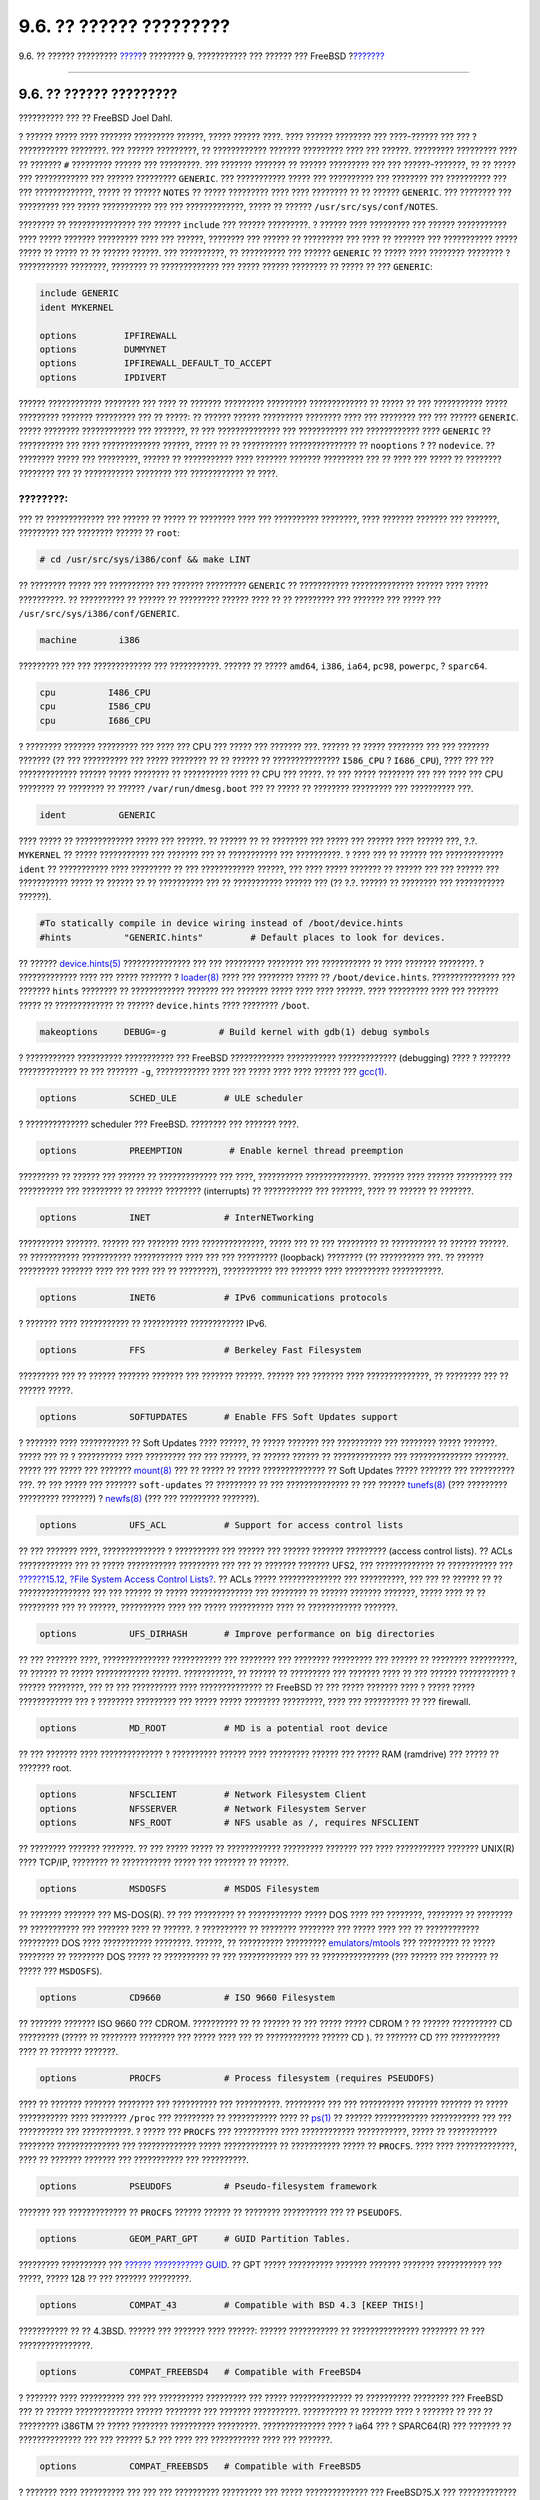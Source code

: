 ========================
9.6. ?? ?????? ?????????
========================

.. raw:: html

   <div class="navheader">

9.6. ?? ?????? ?????????
`????? <kernelconfig-building.html>`__?
???????? 9. ??????????? ??? ?????? ??? FreeBSD
?\ `??????? <kernelconfig-trouble.html>`__

--------------

.. raw:: html

   </div>

.. raw:: html

   <div class="sect1">

.. raw:: html

   <div class="titlepage" xmlns="">

.. raw:: html

   <div>

.. raw:: html

   <div>

9.6. ?? ?????? ?????????
------------------------

.. raw:: html

   </div>

.. raw:: html

   <div>

?????????? ??? ?? FreeBSD Joel Dahl.

.. raw:: html

   </div>

.. raw:: html

   </div>

.. raw:: html

   </div>

? ?????? ????? ???? ??????? ????????? ??????, ????? ?????? ????. ????
?????? ???????? ??? ????-?????? ??? ??? ? ??????????? ????????. ???
?????? ?????????, ?? ???????????? ??????? ????????? ???? ??? ??????.
????????? ????????? ???? ?? ??????? ``#`` ????????? ?????? ???
?????????. ??? ??????? ??????? ?? ?????? ????????? ??? ???
??????-???????, ?? ?? ????? ??? ???????????? ??? ?????? ?????????
``GENERIC``. ??? ??????????? ????? ??? ?????????? ??? ???????? ???
?????????? ??? ??? ?????????????, ????? ?? ?????? ``NOTES`` ?? ?????
????????? ???? ???? ???????? ?? ?? ?????? ``GENERIC``. ??? ???????? ???
????????? ??? ????? ??????????? ??? ??? ?????????????, ????? ?? ??????
``/usr/src/sys/conf/NOTES``.

???????? ?? ??????????????? ??? ?????? ``include`` ??? ?????? ?????????.
? ?????? ???? ????????? ??? ?????? ??????????? ???? ????? ???????
????????? ???? ??? ??????, ???????? ??? ?????? ?? ????????? ??? ???? ??
??????? ??? ??????????? ????? ????? ?? ????? ?? ?? ?????? ??????. ???
??????????, ?? ?????????? ??? ?????? ``GENERIC`` ?? ????? ???? ????????
???????? ? ??????????? ????????, ???????? ?? ????????????? ??? ?????
?????? ???????? ?? ????? ?? ??? ``GENERIC``:

.. code:: programlisting

    include GENERIC
    ident MYKERNEL

    options         IPFIREWALL
    options         DUMMYNET
    options         IPFIREWALL_DEFAULT_TO_ACCEPT
    options         IPDIVERT

?????? ???????????? ???????? ??? ???? ?? ??????? ????????? ?????????
????????????? ?? ????? ?? ??? ??????????? ????? ????????? ???????
????????? ??? ?? ?????: ?? ?????? ?????? ????????? ???????? ???? ???
???????? ??? ??? ?????? ``GENERIC``. ????? ???????? ???????????? ???
???????, ?? ??? ?????????????? ??? ??????????? ??? ???????????? ????
``GENERIC`` ?? ?????????? ??? ???? ????????????? ??????, ????? ?? ??
?????????? ??????????????? ?? ``nooptions`` ? ?? ``nodevice``. ??
???????? ????? ??? ?????????, ?????? ?? ??????????? ???? ??????? ???????
????????? ??? ?? ???? ??? ????? ?? ???????? ???????? ??? ?? ???????????
???????? ??? ???????????? ?? ????.

.. raw:: html

   <div class="note" xmlns="">

????????:
~~~~~~~~~

??? ?? ????????????? ??? ?????? ?? ????? ?? ???????? ???? ??? ??????????
????????, ???? ??????? ??????? ??? ???????, ????????? ??? ????????
?????? ?? ``root``:

.. code:: screen

    # cd /usr/src/sys/i386/conf && make LINT

.. raw:: html

   </div>

?? ???????? ????? ??? ?????????? ??? ??????? ????????? ``GENERIC`` ??
??????????? ?????????????? ?????? ???? ????? ??????????. ?? ??????????
?? ?????? ?? ????????? ?????? ???? ?? ?? ????????? ??? ??????? ??? ?????
??? ``/usr/src/sys/i386/conf/GENERIC``.

.. code:: programlisting

    machine        i386

????????? ??? ??? ????????????? ??? ???????????. ?????? ?? ?????
``amd64``, ``i386``, ``ia64``, ``pc98``, ``powerpc``, ? ``sparc64``.

.. code:: programlisting

    cpu          I486_CPU
    cpu          I586_CPU
    cpu          I686_CPU

? ???????? ??????? ????????? ??? ???? ??? CPU ??? ????? ??? ??????? ???.
?????? ?? ????? ???????? ??? ??? ??????? ??????? (?? ??? ?????????? ???
????? ???????? ?? ?? ?????? ?? ??????????????? ``I586_CPU`` ?
``I686_CPU``), ???? ??? ??? ????????????? ?????? ????? ???????? ??
?????????? ???? ?? CPU ??? ?????. ?? ??? ????? ???????? ??? ??? ???? ???
CPU ???????? ?? ???????? ?? ?????? ``/var/run/dmesg.boot`` ??? ?? ?????
?? ???????? ????????? ??? ?????????? ???.

.. code:: programlisting

    ident          GENERIC

???? ????? ?? ????????????? ????? ??? ??????. ?? ?????? ?? ?? ????????
??? ????? ??? ?????? ???? ?????? ???, ?.?. ``MYKERNEL`` ?? ?????
??????????? ??? ??????? ??? ?? ??????????? ??? ??????????. ? ???? ??? ??
?????? ??? ????????????? ``ident`` ?? ??????????? ???? ????????? ?? ???
???????????? ??????, ??? ???? ????? ??????? ?? ?????? ??? ??? ?????? ???
??????????? ????? ?? ?????? ?? ?? ?????????? ??? ?? ??????????? ??????
??? (?? ?.?. ?????? ?? ???????? ??? ??????????? ??????).

.. code:: programlisting

    #To statically compile in device wiring instead of /boot/device.hints
    #hints          "GENERIC.hints"         # Default places to look for devices.

?? ??????
`device.hints(5) <http://www.FreeBSD.org/cgi/man.cgi?query=device.hints&sektion=5>`__
??????????????? ??? ??? ????????? ???????? ??? ??????????? ?? ????
??????? ????????. ? ????????????? ???? ??? ????? ??????? ?
`loader(8) <http://www.FreeBSD.org/cgi/man.cgi?query=loader&sektion=8>`__
???? ??? ???????? ????? ?? ``/boot/device.hints``. ??????????????? ???
??????? ``hints`` ???????? ?? ???????????? ??????? ??? ??????? ?????
???? ???? ??????. ???? ????????? ???? ??? ??????? ????? ?? ?????????????
?? ?????? ``device.hints`` ???? ???????? ``/boot``.

.. code:: programlisting

    makeoptions     DEBUG=-g          # Build kernel with gdb(1) debug symbols

? ??????????? ?????????? ??????????? ??? FreeBSD ????????????
??????????? ????????????? (debugging) ???? ? ??????? ????????????? ??
??? ??????? ``-g``, ???????????? ???? ??? ????? ???? ???? ?????? ???
`gcc(1) <http://www.FreeBSD.org/cgi/man.cgi?query=gcc&sektion=1>`__.

.. code:: programlisting

    options          SCHED_ULE         # ULE scheduler

? ?????????????? scheduler ??? FreeBSD. ???????? ??? ??????? ????.

.. code:: programlisting

    options          PREEMPTION         # Enable kernel thread preemption

????????? ?? ?????? ??? ?????? ?? ????????????? ??? ????, ??????????
??????????????. ??????? ???? ?????? ????????? ??? ?????????? ???
????????? ?? ?????? ???????? (interrupts) ?? ??????????? ??? ???????,
???? ?? ?????? ?? ???????.

.. code:: programlisting

    options          INET              # InterNETworking

?????????? ???????. ?????? ??? ??????? ???? ??????????????, ????? ??? ??
??? ????????? ?? ?????????? ?? ?????? ??????. ?? ??????????? ???????????
??????????? ???? ??? ??? ????????? (loopback) ???????? (?? ??????????
???. ?? ?????? ????????? ??????? ???? ??? ???? ??? ?? ????????),
??????????? ??? ??????? ???? ?????????? ???????????.

.. code:: programlisting

    options          INET6             # IPv6 communications protocols

? ??????? ???? ??????????? ?? ?????????? ???????????? IPv6.

.. code:: programlisting

    options          FFS               # Berkeley Fast Filesystem

????????? ??? ?? ?????? ??????? ??????? ??? ??????? ??????. ?????? ???
??????? ???? ??????????????, ?? ???????? ??? ?? ?????? ?????.

.. code:: programlisting

    options          SOFTUPDATES       # Enable FFS Soft Updates support

? ??????? ???? ??????????? ?? Soft Updates ???? ??????, ?? ????? ???????
??? ?????????? ??? ???????? ????? ???????. ????? ??? ?? ? ??????????
???? ????????? ??? ??? ??????, ?? ?????? ?????? ?? ????????????? ???
?????????????? ???????. ????? ??? ????? ??? ???????
`mount(8) <http://www.FreeBSD.org/cgi/man.cgi?query=mount&sektion=8>`__
??? ?? ????? ?? ????? ?????????????? ?? Soft Updates ????? ??????? ???
?????????? ???. ?? ??? ????? ??? ??????? ``soft-updates`` ?? ?????????
?? ??? ?????????????? ?? ??? ??????
`tunefs(8) <http://www.FreeBSD.org/cgi/man.cgi?query=tunefs&sektion=8>`__
(??? ????????? ????????? ???????) ?
`newfs(8) <http://www.FreeBSD.org/cgi/man.cgi?query=newfs&sektion=8>`__
(??? ??? ????????? ???????).

.. code:: programlisting

    options          UFS_ACL           # Support for access control lists

?? ??? ??????? ????, ?????????????? ? ?????????? ??? ?????? ??? ??????
??????? ????????? (access control lists). ?? ACLs ???????????? ??? ??
????? ??????????? ????????? ??? ??? ?? ??????? ??????? UFS2, ???
????????????? ?? ??????????? ??? `??????15.12, ?File System Access
Control Lists? <fs-acl.html>`__. ?? ACLs ????? ?????????????? ???
??????????, ??? ??? ?? ?????? ?? ?? ???????????????? ??? ??? ?????? ??
????? ?????????????? ??? ???????? ?? ?????? ??????? ???????, ????? ????
?? ?? ????????? ??? ?? ??????, ?????????? ???? ??? ????? ?????????? ????
?? ???????????? ???????.

.. code:: programlisting

    options          UFS_DIRHASH       # Improve performance on big directories

?? ??? ??????? ????, ??????????????? ??????????? ??? ???????? ???
???????? ????????? ??? ?????? ?? ???????? ??????????, ?? ?????? ?? ?????
???????????? ??????. ???????????, ?? ?????? ?? ????????? ??? ???????
???? ?? ??? ?????? ??????????? ? ?????? ????????, ??? ?? ??? ??????????
???? ?????????????? ?? FreeBSD ?? ??? ????? ??????? ???? ? ????? ?????
???????????? ??? ? ???????? ????????? ??? ????? ????? ????????
?????????, ???? ??? ?????????? ?? ??? firewall.

.. code:: programlisting

    options          MD_ROOT           # MD is a potential root device

?? ??? ??????? ???? ?????????????? ? ?????????? ?????? ???? ?????????
?????? ??? ????? RAM (ramdrive) ??? ????? ?? ??????? root.

.. code:: programlisting

    options          NFSCLIENT         # Network Filesystem Client
    options          NFSSERVER         # Network Filesystem Server
    options          NFS_ROOT          # NFS usable as /, requires NFSCLIENT

?? ???????? ??????? ???????. ?? ??? ????? ????? ?? ????????????
????????? ??????? ??? ???? ??????????? ??????? UNIX(R) ???? TCP/IP,
???????? ?? ??????????? ????? ??? ??????? ?? ??????.

.. code:: programlisting

    options          MSDOSFS           # MSDOS Filesystem

?? ??????? ??????? ??? MS-DOS(R). ?? ??? ????????? ?? ???????????? ?????
DOS ???? ??? ????????, ???????? ?? ???????? ?? ??????????? ??? ???????
???? ?? ??????. ? ?????????? ?? ???????? ???????? ??? ????? ???? ??? ??
???????????? ????????? DOS ???? ??????????? ????????. ??????, ??
?????????? ?????????
`emulators/mtools <http://www.freebsd.org/cgi/url.cgi?ports/emulators/mtools/pkg-descr>`__
??? ????????? ?? ????? ???????? ?? ???????? DOS ????? ?? ?????????? ??
??? ???????????? ??? ?? ??????????????? (??? ?????? ??? ??????? ?? ?????
??? ``MSDOSFS``).

.. code:: programlisting

    options          CD9660            # ISO 9660 Filesystem

?? ??????? ??????? ISO 9660 ??? CDROM. ?????????? ?? ?? ?????? ?? ???
????? ????? CDROM ? ?? ?????? ?????????? CD ????????? (????? ?? ????????
???????? ??? ????? ???? ??? ?? ???????????? ?????? CD ). ?? ??????? CD
??? ??????????? ???? ?? ??????? ???????.

.. code:: programlisting

    options          PROCFS            # Process filesystem (requires PSEUDOFS)

???? ?? ??????? ??????? ???????? ??? ?????????? ??? ??????????.
????????? ??? ??? ?????????? ??????? ??????? ?? ????? ??????????? ????
???????? ``/proc`` ??? ????????? ?? ??????????? ???? ??
`ps(1) <http://www.FreeBSD.org/cgi/man.cgi?query=ps&sektion=1>`__ ??
?????? ???????????? ??????????? ??? ??? ?????????? ??? ???????????. ?
????? ??? ``PROCFS`` ??? ?????????? ???? ???????????? ???????????, ?????
?? ??????????? ???????? ?????????????? ??? ????????????? ?????
???????????? ?? ??????????? ????? ?? ``PROCFS``. ???? ????
?????????????, ???? ?? ??????? ??????? ??? ??????????? ??? ??????????.

.. code:: programlisting

    options          PSEUDOFS          # Pseudo-filesystem framework

??????? ??? ????????????? ?? ``PROCFS`` ?????? ?????? ?? ????????
?????????? ??? ?? ``PSEUDOFS``.

.. code:: programlisting

    options          GEOM_PART_GPT     # GUID Partition Tables.

????????? ?????????? ??? `?????? ???????????
GUID <http://en.wikipedia.org/wiki/GUID_Partition_Table>`__. ?? GPT
????? ?????????? ??????? ??????? ??????? ??????????? ??? ?????, ?????
128 ?? ??? ??????? ?????????.

.. code:: programlisting

    options          COMPAT_43         # Compatible with BSD 4.3 [KEEP THIS!]

??????????? ?? ?? 4.3BSD. ?????? ??? ??????? ???? ??????: ??????
??????????? ?? ??????????????? ???????? ?? ??? ????????????????.

.. code:: programlisting

    options          COMPAT_FREEBSD4   # Compatible with FreeBSD4

? ??????? ???? ?????????? ??? ??? ?????????? ????????? ??? ?????
?????????????? ?? ?????????? ???????? ??? FreeBSD ??? ?? ??????
????????????? ?????? ???????? ??? ??????? ??????????. ?????????? ??
??????? ???? ? ??????? ?? ??? ?? ????????? i386TM ?? ????? ????????
?????????? ?????????. ?????????????? ???? ? ia64 ??? ? SPARC64(R) ???
??????? ?? ?????????????? ??? ??? ?????? 5.? ??? ???? ??? ???????????
???? ??? ???????.

.. code:: programlisting

    options          COMPAT_FREEBSD5   # Compatible with FreeBSD5

? ??????? ???? ?????????? ??? ??? ??? ?????????? ????????? ??? ?????
?????????????? ??? FreeBSD?5.X ??? ????????????? ??? ??????????? ???????
????? ??? ??????????.

.. code:: programlisting

    options          COMPAT_FREEBSD6   # Compatible with FreeBSD6

? ??????? ???? ?????????? ??? ??? ??? ?????????? ????????? ??? ?????
?????????????? ??? FreeBSD?6.X ??? ????????????? ??? ??????????? ???????
????? ??? ??????????.

.. code:: programlisting

    options          COMPAT_FREEBSD7   # Compatible with FreeBSD75

? ??????? ???? ?????????? ??? ??? ??? ?????????? ????????? ??? ?????
?????????????? ??? FreeBSD?7.X ??? ????????????? ??? ??????????? ???????
????? ??? ??????????.

.. code:: programlisting

    options          SCSI_DELAY=5000  # Delay (in ms) before probing SCSI

?? ??? ??????? ???? ? ??????? ????????? 5 ???????????? ???? ??????????
???? ??????? SCSI ??? ??????? ???. ?? ????? ???? IDE ??????? ???????? ??
??? ?????????, ??????????? ???????? ?? ?????????? ?? ???????? ??? ??????
????, ??? ?? ??????????? ??? ????????. ??????, ?? ?? ?????? ???? ???
??????????? ??? ?? FreeBSD ???? ???????? ???? ?????????? ??? ????????
???, ?? ?????? ?? ??? ????????? ????.

.. code:: programlisting

    options          KTRACE            # ktrace(1) support

? ??????? ???? ??????????? ?? tracing ??? ?????????? ??? ??????, ??
????? ????? ??????? ???? ????????????.

.. code:: programlisting

    options          SYSVSHM           # SYSV-style shared memory

? ??????? ???? ??????????? ??? ??????????? ????? ??????? ?? ?? ???????
??? System?V. ? ????? ????? ????? ???, ????? ? ???????? XSHM ??? ? ?
????? ??????????????? ???????? ??? ?????? ?????? ????????? ???????? ???
???????? ????????. ?? ?????????????? ?, ??????? ?????? ?? ??????????
???? ??? ???????.

.. code:: programlisting

    options          SYSVMSG           # SYSV-style message queues

?????????? ??? ???????? ??? System?V. ? ??????? ???? ????????? ????
??????? ??????????? bytes ???? ??????.

.. code:: programlisting

    options          SYSVSEM           # SYSV-style semaphores

?????????? ???????????? ??? System?V. ??????????????? ???????? ?????,
???? ????????? ???? ??????? ??????????? bytes ???? ??????.

.. raw:: html

   <div class="note" xmlns="">

????????:
~~~~~~~~~

? ??????? ``-p`` ??? ???????
`ipcs(1) <http://www.FreeBSD.org/cgi/man.cgi?query=ipcs&sektion=1>`__ ??
??? ?????? ????? ?????????? ????????????? ???? ??? ??? ????? ???
??????????? ??? System?V.

.. raw:: html

   </div>

.. code:: programlisting

    options       _KPOSIX_PRIORITY_SCHEDULING # POSIX P1003_1B real-time extensions

?????????? ??????????? ?????? (Real-time) ??? ??????????? ??? POSIX(R)
?? 1993. ??????????????? ??? ??????? ????????? ??? ??????? ??? ports
(???? ?? StarOfficeTM).

.. code:: programlisting

    options          KBD_INSTALL_CDEV  # install a CDEV entry in /dev

? ??????? ???? ????? ?????????? ??? ?? ?????????? ??? ??????? ????????
????????????? ???? ???????? ``/dev``.

.. code:: programlisting

    options          ADAPTIVE_GIANT    # Giant mutex is adaptive.

?? Giant ????? ?? ????? ???? ?????????? ????????? ??????????? (sleep
mutex) ?? ????? ??????????? ??? ?????? ?????? ????? ??? ??????. ????
????? ???, ???? ????????? ??????????? ??? ??????? ???????? ???
?????????????? ?? ?????????? ?? ????? ???????????? ??????????????
??????. ? ??????? ``ADAPTIVE_GIANT`` ????????? ??? Giant ??
????????????? ??? ??? ??? mutexes ??? ??????? ?? ??????????? ??????????.
????, ?? ??? ???? ????? ?? ????????? ?? Giant mutex, ???? ???? ????? ???
?????????? ??? ??? ???? ?? ??? ???? CPU, ?? ????? ???? ?? ????????? ??
??????????, ??? ?? ????????? ??? ??? ???????????? ??? ???????????.
???????????, ?? ???? ?? ????????? ???? ????????? ????? (sleep) ??? ??
???????? ??? ??? ??????? ???????? ????????? ???. ?? ??? ????? ????????,
?????? ???? ??? ??????? ??????.

.. raw:: html

   <div class="note" xmlns="">

????????:
~~~~~~~~~

????????? ??? ??? ?? FreeBSD 8.0-RELEASE ??? ??? ???????? ????????, ???
?? mutexes ????? ??? ?????????? ?? ?????????? ???????????, ????? ?? ????
???????? ????? ??????????? ???????, ??????????????? ??? ???????
``NO_ADAPTIVE_MUTEXES`` ???? ?? ????????????. ?? Giant ???? ??????
?????????? ??????????? ?????, ??? ???? ? ??????? ``ADAPTIVE_GIANT`` ????
????????? ??? ?? ?????? ????????? ??????.

.. raw:: html

   </div>

.. code:: programlisting

    device          apic               # I/O APIC

? ??????? apic ????????? ?? ????? ??? I/O APIC ??? ??? ???????? ???
interrupts (????????). ? ??????? apic ?????? ?? ?????????????? ???? ??
??????? ??? ??? ??????????? (UP) ??? ??? ??? ?????????? (SMP), ???? ???
??????? ????????? ????? ??????????. ????????? ??? ???????
``options SMP`` ??? ?? ????? ?????????? ????????? ????????????.

.. raw:: html

   <div class="note" xmlns="">

????????:
~~~~~~~~~

? ??????? apic ??????? ???? ???? ????????????? i386, ? ?????? ???? ???
?? ?????? ?? ?????????????? ?? ????? ??????????????.

.. raw:: html

   </div>

.. code:: programlisting

    device          eisa

?? ?????? ?? ????????????? ??? ??????? ???? ?? ????? ??????? ?? ??????
????? EISA. ?????????????? ???? ? ???????? ????????? ??? ??????? ????
??? ???????? ??? ?????? EISA.

.. code:: programlisting

    device          pci

?? ?????? ?? ????????????? ???? ??? ??????? ?? ????? ??????? ?? ??????
PCI. ?????????????? ???? ? ???????? ????????? ??? ?????? PCI ??? ?
??????????? ?????? ??? ??????? PCI ??? ISA.

.. code:: programlisting

    # Floppy drives
    device          fdc

????????? ??? ??? ??????? ??????? ????????.

.. code:: programlisting

    # ATA and ATAPI devices
    device          ata

????? ? ?????? ??????????? ???? ??? ???????? ????? ATA ??? ATAPI.
?????????? ???? ??? ?????????? ``device ata`` ??? ?? ?????????? ?
??????? ???? ??? ???????? ATA/ATAPI ????? PCI ??? ???????? ??????????.

.. code:: programlisting

    device          atadisk                 # ATA disk drives

? ??????? ???? ?????????? ???? ?? ?? ``device ata`` ??? ??? ??????????
?????? ATA.

.. code:: programlisting

    device          ataraid                 # ATA RAID drives

? ??????? ???? ?????????? ???? ?? ??\ ``device ata`` ??? ??? ??????????
?????? ATA RAID.

.. code:: programlisting

    device          atapicd                 # ATAPI CDROM drives

? ??????? ???? ?????????? ???? ?? ?? ``device ata`` ??? ??? ??????????
?????? ATAPI CDROM.

.. code:: programlisting

    device          atapifd                 # ATAPI floppy drives

? ??????? ???? ?????????? ???? ?? ?? ``device ata`` ??? ??? ??????????
?????? ???????? ATAPI.

.. code:: programlisting

    device          atapist                 # ATAPI tape drives

? ??????? ???? ?????????? ???? ?? ?? ``device ata`` ??? ??? ??????????
??????? ??????? ATAPI.

.. code:: programlisting

    options         ATA_STATIC_ID           # Static device numbering

?? ??? ??????? ????, ? ??????? ??? ??????? ??????? ????????. ????? ????,
?? ??????? ???????? ??????????? ????????.

.. code:: programlisting

    # SCSI Controllers
    device          ahb        # EISA AHA1742 family
    device          ahc        # AHA2940 and onboard AIC7xxx devices
    options         AHC_REG_PRETTY_PRINT    # Print register bitfields in debug
                                            # output.  Adds ~128k to driver.
    device          ahd        # AHA39320/29320 and onboard AIC79xx devices
    options         AHD_REG_PRETTY_PRINT    # Print register bitfields in debug
                                            # output.  Adds ~215k to driver.
    device          amd        # AMD 53C974 (Teckram DC-390(T))
    device          isp        # Qlogic family
    #device         ispfw      # Firmware for QLogic HBAs- normally a module
    device          mpt        # LSI-Logic MPT-Fusion
    #device         ncr        # NCR/Symbios Logic
    device          sym        # NCR/Symbios Logic (newer chipsets + those of `ncr')
    device          trm        # Tekram DC395U/UW/F DC315U adapters

    device          adv        # Advansys SCSI adapters
    device          adw        # Advansys wide SCSI adapters
    device          aha        # Adaptec 154x SCSI adapters
    device          aic        # Adaptec 15[012]x SCSI adapters, AIC-6[23]60.
    device          bt         # Buslogic/Mylex MultiMaster SCSI adapters

    device          ncv        # NCR 53C500
    device          nsp        # Workbit Ninja SCSI-3
    device          stg        # TMC 18C30/18C50

???????? SCSI. ???????? ?? ??????????? ?? ?????? ???????????? ??? ?????
??? ??????? ???. ?? ?? ??????? ??? ???? ???? ???????? IDE, ???????? ??
?????????? ???? ??? ???????. ?? ??????? ????? ``*_REG_PRETTY_PRINT``
???????????????? ??? ?? ?????? ???????????? ???????????? ??????????? ???
???? ???????????? ???????.

.. code:: programlisting

    # SCSI peripherals
    device          scbus      # SCSI bus (required for SCSI)
    device          ch         # SCSI media changers
    device          da         # Direct Access (disks)
    device          sa         # Sequential Access (tape etc)
    device          cd         # CD
    device          pass       # Passthrough device (direct SCSI access)
    device          ses        # SCSI Environmental Services (and SAF-TE)

???????????? SCSI. ???????? ??? ???? ?? ??????????? ?? ?????? ????
???????? ??? ?????, ? ?? ????? ???? ???????? IDE, ???????? ?? ??????????
??????? ????? ??? ???????.

.. raw:: html

   <div class="note" xmlns="">

????????:
~~~~~~~~~

? ?????? USB
`umass(4) <http://www.FreeBSD.org/cgi/man.cgi?query=umass&sektion=4>`__
??? ??????? ????? ?????? ????????????? ?? ?????????? SCSI ?? ??? ???
????? ??????????? SCSI ????????. ??? ?? ???? ????, ????????????? ??? ???
?????????? ??? ?????????? SCSI ?? ??????????????? ??????? ?????? ???
?????? ???????? ??? ?????? ???.

.. raw:: html

   </div>

.. code:: programlisting

    # RAID controllers interfaced to the SCSI subsystem
    device          amr        # AMI MegaRAID
    device          arcmsr     # Areca SATA II RAID
    device          asr        # DPT SmartRAID V, VI and Adaptec SCSI RAID
    device          ciss       # Compaq Smart RAID 5*
    device          dpt        # DPT Smartcache III, IV - See NOTES for options
    device          hptmv      # Highpoint RocketRAID 182x
    device          hptrr      # Highpoint RocketRAID 17xx, 22xx, 23xx, 25xx
    device          iir        # Intel Integrated RAID
    device          ips        # IBM (Adaptec) ServeRAID
    device          mly        # Mylex AcceleRAID/eXtremeRAID
    device          twa        # 3ware 9000 series PATA/SATA RAID

    # RAID controllers
    device          aac        # Adaptec FSA RAID
    device          aacp       # SCSI passthrough for aac (requires CAM)
    device          ida        # Compaq Smart RAID
    device          mfi        # LSI MegaRAID SAS
    device          mlx        # Mylex DAC960 family
    device          pst        # Promise Supertrak SX6000
    device          twe        # 3ware ATA RAID

??????????????? ???????? RAID. ?? ??? ????? ?????? ??? ??????, ????????
?? ???? ??????????? ?? ?????? ? ?? ???? ?????????? ???????.

.. code:: programlisting

    # atkbdc0 controls both the keyboard and the PS/2 mouse
    device          atkbdc     # AT keyboard controller

? ???????? ????????????? (``atkbdc``) ??????? ????????? I/O ???
???????????? ????? AT ??? ???????? ?????????? (????????) ????? PS/2. ?
???????? ?????????? ??? ?? ?????????? ??? ?????? ?????????????
(``atkbd``) ??? ??? ?????? ???????? ?????????? PS/2 (``psm``).

.. code:: programlisting

    device          atkbd      # AT keyboard

? ?????? ``atkbd``, ???? ?? ??? ??????? ``atkbdc``, ??????? ???????? ??
???????????? ????? AT 84 ? ??????????? AT ?? ????? ????????? ????
??????? ?????????????.

.. code:: programlisting

    device          psm        # PS/2 mouse

?????????????? ???? ?? ??????? ?? ?? ??????? ??? ????????? ???? ????
PS/2.

.. code:: programlisting

    device          kbdmux        # keyboard multiplexer

?????? ?????????? ??????????? ?????????????. ?? ?? ????????? ??
??????????????? ??????????? ??? ??? ???????????? ??? ??????? ???,
???????? ?? ???????? ?? ?????????? ???? ?? ??????.

.. code:: programlisting

    device          vga        # VGA video card driver

?? ????????? ???????? ??? ?????? ????????.

.. code:: programlisting

    device          splash     # Splash screen and screen saver support

??????? ????? (splash) ???? ??? ????????! ? ??????? ???? ???????????????
?????? ??? ?? ??????????? ?????????? ?????? (????????).

.. code:: programlisting

    # syscons is the default console driver, resembling an SCO console
    device          sc

? ?????? ``sc`` ????? ? ?????????????? ?????? ???????? ??? ????????????
??????? ????? SCO. ????? ?? ??????????? ??????????? ??????? ??????
???????? ???????? ???? ??????? ???? ??????? ??????????? ????? ?????????
?????????? ???? ?? ``termcap``, ??? ?? ?????? ?? ???? ??????? ??
??????????????? ????? ??? ????? ? ??? ``vt`` ? ?????? ????? ???????? ??
??????? ``VT220``. ???? ??? ?????? ??? ??? ???????, ????? ??? ?????????
``TERM`` ???? ???? ``scoansi`` ?? ?????? ??????????? ??????? ??????
????? ???????? ???? ??????????????? ???? ? ???????.

.. code:: programlisting

    # Enable this for the pcvt (VT220 compatible) console driver
    #device          vt
    #options         XSERVER          # support for X server on a vt console
    #options         FAT_CURSOR       # start with block cursor

????????? ??? ??? ????? ???????? ??????? ?? VT220, ??? ?? ???? ?? ????
??????????? ?? VT100/102. ?????????? ???? ?? ???????? ????????
??????????? ??? ????? ???????????? ?????? ?? ??? ``sc``. ???? ??? ??????
??? ??? ???????, ????? ??? ????????? ``TERM`` ?? ``vt100`` ? ``vt220``.
? ?????? ?????? ?????? ?? ?????????? ???????? ???? ????????? ?? ??????
?????? ??? ??????????? ?????????? ???? ???????, ???? ??? ????????
???????????? ??? ?? ??????? ``sc`` ??? ``termcap`` ? ``terminfo`` - ??
``vt100`` ?? ?????? ?? ????? ????????? ???????? ?? ???? ?????????.

.. code:: programlisting

    device          agp

????????????? ?? ??????? ???? ?? ????? AGP ????? ??? ??????? ???. ??
?????????????? ?? ???? ??? ????? ??? ?????????? ??? AGP ??? AGP GART ???
???????? ??? ???????????? ????? ??? ???????????.

.. code:: programlisting

    # Power management support (see NOTES for more options)
    #device          apm

?????????? Advanced Power Management (???????????? ??????????? ??????).
??????? ??? ??????, ?? ??? ? ??????? ????, ??? ??????????, ?????
???????? ???? ?????? ``GENERIC``.

.. code:: programlisting

    # Add suspend/resume support for the i8254.
    device           pmtimer

????????? ???????? ??????? ?????? (Timer) ??? ???????? ??? ???????????
?? ?????????? ????????? ???? ?? APM ??? ?? ACPI.

.. code:: programlisting

    # PCCARD (PCMCIA) support
    # PCMCIA and cardbus bridge support
    device          cbb               # cardbus (yenta) bridge
    device          pccard            # PC Card (16-bit) bus
    device          cardbus           # CardBus (32-bit) bus

?????????? PCMCIA. ??? ?????????? ?? ?????????????? ?????? ??????????.

.. code:: programlisting

    # Serial (COM) ports
    device          sio               # 8250, 16[45]50 based serial ports

????????? ??? ??? ????????? ????? ?? ?????? ????? ??????? ???? ????? ???
MS-DOS(R)/Windows(R) ?? ????? ``COM``.

.. raw:: html

   <div class="note" xmlns="">

????????:
~~~~~~~~~

?? ????? ????????? ?????? ??? ???? ``COM4`` ??? ????? ??? ???????? ????
``COM2``, ?? ?????? ?? ???????? ?? IRQ ??? ?????? ??? 2 (??? ??????????
????????? ??????, IRQ2 = IRQ 9) ??? ?? ????????? ?? ?? ???????????????
??? ?? FreeBSD. ?? ????? ????? ????????? ????????? ??????, ??????? ??
?????? manual ???
`sio(4) <http://www.FreeBSD.org/cgi/man.cgi?query=sio&sektion=4>`__ ???
???????????? ??????????? ??????? ?? ??? ?????? ????? ??? ?????? ??
?????????? ??? ``/boot/device.hints``. ??????? ?????? ???????? (??????
????? ??? ?????????? ?? ???????????? S3) ????????????? ??????????? IO
?????? ``0x*2e8``, ??? ????? ?????? ?????? ????????? ?????? ???
??????????????? ?????? ?? 16 bit ??????? ???????????, ???????????? ??
??? ?????? ?????, ??????????? ???? ???????? ??????? ?? ???? ``COM4``.

???? ???????? ????? ?????????? ?? ???? ??? ???????? IRQ (????? ??
?????????????? ????? ????????? ????????? ??? ??????????? ????? ?????
interrupts), ??? ???? ??? ??????? ?? ??????????????? ?? ?????????????
interrupts ??? ??? ``COM3`` ??? ??? ``COM4``.

.. raw:: html

   </div>

.. code:: programlisting

    # Parallel port
    device          ppc

????????? ??? ??? ????????? ???? ??? ?????? ISA.

.. code:: programlisting

    device          ppbus      # Parallel port bus (required)

??????? ?????????? ??? ?? ?????? ??? ?????????? ?????.

.. code:: programlisting

    device          lpt        # Printer

??????? ?????????? ??? ????????? ?????????? ?????.

.. raw:: html

   <div class="note" xmlns="">

????????:
~~~~~~~~~

?????????? ??? ?? ???? ???????? ??? ?? ?????????????? ??? ??????????
???????? ?????????? ?????.

.. raw:: html

   </div>

.. code:: programlisting

    device          plip       # TCP/IP over parallel

????????? ??? ?? ????????? ???????? ??????? ???? ?????????? ?????.

.. code:: programlisting

    device          ppi        # Parallel port interface device

????????? I/O ??????? ?????? (?geek port?) + IEEE1284 I/O.

.. code:: programlisting

    #device         vpo        # Requires scbus and da

??????????????? ??? ?????? ???????? Iomega Zip. ??????? ?????????? ???
???? ??????? ``scbus`` ??? ``da``. ? ???????? ??????? ????????????? ??
???? ?? ????????? ??????????? EPP 1.9.

.. code:: programlisting

    #device         puc

????????????? ???? ?? ??????? ?? ????? ??? ?????? ???????? ? ?????????
PCI ????? ? ????? ????????????? ??? ?? ????????? ????????
`puc(4) <http://www.FreeBSD.org/cgi/man.cgi?query=puc&sektion=4>`__
(glue driver).

.. code:: programlisting

    # PCI Ethernet NICs.
    device          de         # DEC/Intel DC21x4x (?Tulip?)
    device          em         # Intel PRO/1000 adapter Gigabit Ethernet Card
    device          ixgb       # Intel PRO/10GbE Ethernet Card
    device          txp        # 3Com 3cR990 (?Typhoon?)
    device          vx         # 3Com 3c590, 3c595 (?Vortex?)

??????? ??????????? ???????? ??? PCI ?????? ???????. ?????????? ??
?????? ? ????????? ??????? ???? ??? ???????? ??? ??????? ???.

.. code:: programlisting

    # PCI Ethernet NICs that use the common MII bus controller code.
    # NOTE: Be sure to keep the 'device miibus' line in order to use these NICs!
    device          miibus     # MII bus support

? ?????????? ??????? MII ?????????? ??? ??????? ?????? ??????? Ethernet
PCI 10/100, ?????? ??? ????? ??? ????????????? ?????????? ??????? ?? MII
? ????? ??????? ??????? ??? ?????????? ???????? ?? ??? MII. ????????????
``device miibus`` ??? ?????? ???????? ??? ??????, ?? ????? ??????????
??? ?? ?????? API ??? miibus ??? ??? ????? ???? ??????? PHY,
??????????????????? ??? ???? ??????? ??? PHYs ??? ??? ?????????????? ???
?????? ???????????? ?????.

.. code:: programlisting

    device          bce        # Broadcom BCM5706/BCM5708 Gigabit Ethernet
    device          bfe        # Broadcom BCM440x 10/100 Ethernet
    device          bge        # Broadcom BCM570xx Gigabit Ethernet
    device          dc         # DEC/Intel 21143 and various workalikes
    device          fxp        # Intel EtherExpress PRO/100B (82557, 82558)
    device          lge        # Level 1 LXT1001 gigabit ethernet
    device          msk        # Marvell/SysKonnect Yukon II Gigabit Ethernet
    device          nge        # NatSemi DP83820 gigabit ethernet
    device          nve        # nVidia nForce MCP on-board Ethernet Networking
    device          pcn        # AMD Am79C97x PCI 10/100 (precedence over 'lnc')
    device          re         # RealTek 8139C+/8169/8169S/8110S
    device          rl         # RealTek 8129/8139
    device          sf         # Adaptec AIC-6915 (?Starfire?)
    device          sis        # Silicon Integrated Systems SiS 900/SiS 7016
    device          sk         # SysKonnect SK-984x & SK-982x gigabit Ethernet
    device          ste        # Sundance ST201 (D-Link DFE-550TX)
    device          stge       # Sundance/Tamarack TC9021 gigabit Ethernet
    device          ti         # Alteon Networks Tigon I/II gigabit Ethernet
    device          tl         # Texas Instruments ThunderLAN
    device          tx         # SMC EtherPower II (83c170 ?EPIC?)
    device          vge        # VIA VT612x gigabit ethernet
    device          vr         # VIA Rhine, Rhine II
    device          wb         # Winbond W89C840F
    device          xl         # 3Com 3c90x (?Boomerang?, ?Cyclone?)

??????????? ???????? ??? ????????????? ??? ?????? ??? ??????? ???????
MII.

.. code:: programlisting

    # ISA Ethernet NICs.  pccard NICs included.
    device          cs         # Crystal Semiconductor CS89x0 NIC
    # 'device ed' requires 'device miibus'
    device          ed         # NE[12]000, SMC Ultra, 3c503, DS8390 cards
    device          ex         # Intel EtherExpress Pro/10 and Pro/10+
    device          ep         # Etherlink III based cards
    device          fe         # Fujitsu MB8696x based cards
    device          ie         # EtherExpress 8/16, 3C507, StarLAN 10 etc.
    device          lnc        # NE2100, NE32-VL Lance Ethernet cards
    device          sn         # SMC's 9000 series of Ethernet chips
    device          xe         # Xircom pccard Ethernet

    # ISA devices that use the old ISA shims
    #device         le

??????????? ???????? ?????? Ethernet ????? ISA. ????? ?? ??????
``/usr/src/sys/i386/conf/NOTES`` ??? ???????????? ??????? ?? ?? ?????
?????? ?????????????? ??? ????? ?????.

.. code:: programlisting

    # Wireless NIC cards
    device          wlan            # 802.11 support

?????? ?????????? ??? 802.11. ? ?????? ???? ?????????? ??? ????????
????????.

.. code:: programlisting

    device          wlan_wep        # 802.11 WEP support
    device          wlan_ccmp       # 802.11 CCMP support
    device          wlan_tkip       # 802.11 TKIP support

?????????? ?????????????? ??? ???????? 802.11. ?? ??????? ?????
??????????? ?? ????????? ?? ??????????????? ????????????? ??? ??????????
????????? 802.11i.

.. code:: programlisting

    device          an         # Aironet 4500/4800 802.11 wireless NICs.
    device          ath             # Atheros pci/cardbus NIC's
    device          ath_hal         # Atheros HAL (Hardware Access Layer)
    device          ath_rate_sample # SampleRate tx rate control for ath
    device          awi        # BayStack 660 and others
    device          ral        # Ralink Technology RT2500 wireless NICs.
    device          wi         # WaveLAN/Intersil/Symbol 802.11 wireless NICs.
    #device         wl         # Older non 802.11 Wavelan wireless NIC.

?????????? ??? ???????? ????????? ??????.

.. code:: programlisting

    # Pseudo devices
    device   loop          # Network loopback

????????? ??? ?? ?????? ??????? ?????????? ??????? (loopback) ???
TCP/IP. ? ??????? ???? telnet ? FTP ??? ``localhost`` (?????? ?????? ???
?? ``127.0.0.1``) ???????????????? ???? ????? ??? ????????. ? ??????
????? ??? ???????? ????? *???????????*.

.. code:: programlisting

    device   random        # Entropy device

????????????? ??????? ????????? ??????? ???????.

.. code:: programlisting

    device   ether         # Ethernet support

? ?????? ``ether`` ?????????? ???? ?? ????? ????? ??????? Ethernet.
???????? ?????? ?????? ??? ?? ?????????? Ethernet.

.. code:: programlisting

    device   sl            # Kernel SLIP

? ?????? ``sl`` ??????? ?????????? SLIP. ? ?????????? ???? ???? ??????
???????????? ?????????? ??? ?? PPP, ?? ????? ????? ?????????? ???
???????, ??????????? ???????? ??? ????????? ???? ??????, ??? ???????
????????? ???????????.

.. code:: programlisting

    device   ppp           # Kernel PPP

? ?????? ???? ????? ??? ?????????? PPP ???? ??? ?????? ??? ??????????
(dial-up) ?????????. ??????? ?????? ??? ?????? PPP ? ????? ???????????
?? ???????? ?????? (userland), ???????????? ?? ``tun`` ??? ?????????
??????????? ???????? ??? ??????????? ???? ????? ???? ???????? (demand
dialing).

.. code:: programlisting

    device   tun           # Packet tunnel.

? ??????? ???? ??????????????? ??? ?? ????????? PPP ?????? (userland).
????? ?? ????? `PPP <userppp.html>`__ ????? ??? ??????? ??? ????????????
???????????.

.. code:: programlisting

    device   pty           # Pseudo-ttys (telnet etc)

????????? ??? ??????? ??????-??????????? ? ???????????? ????? login.
??????????????? ??? ???????????? ????????? ``telnet`` ??? ``rlogin``,
??? ?? xterm, ??? ??? ??????? ????? ????????? ???? ?? Emacs.

.. code:: programlisting

    device   md            # Memory ?disks?

?????-???????? ?????? ?? ????? ?????? (ramdrives).

.. code:: programlisting

    device   gif           # IPv6 and IPv4 tunneling

? ??????? ???? ???????? IPv6 ?? IPv4 tunneling, IPv4 ?? IPv6 tunneling,
IPv4 ?? IPv4 tunneling, ??? IPv6 ?? IPv6 tunneling. ? ??????? ``gif``
?????-??????????????, ??? ?????????? ?? ?????????? ?????? ???????? ????
???????????.

.. code:: programlisting

    device   faith         # IPv6-to-IPv4 relaying (translation)

???? ? ?????-??????? ??????????? ?????? ??? ?????????? ???? ????? ??? ??
????????????? ???? ?? ??????? ?????????? ??? IPv4/IPv6.

.. code:: programlisting

    # The `bpf' device enables the Berkeley Packet Filter.
    # Be aware of the administrative consequences of enabling this!
    # Note that 'bpf' is required for DHCP.
    device   bpf           # Berkeley packet filter

????????? ??? ?? ?????? ??????? Berkeley. ???? ? ?????-??????? ?????????
?? ?????? ??????? ?? ??????????? ?? ????????? promiscuous (???????
????????), ?????????????? ?? ???? ??? ????? ???? ?????? ???? ???????
(?.?. Ethernet). ?? ?????? ???? ?????? ?? ????????????? ??? ????? ? ??
??????????? ?? ?? ??????? ??? ????????????
`tcpdump(1) <http://www.FreeBSD.org/cgi/man.cgi?query=tcpdump&sektion=1>`__.

.. raw:: html

   <div class="note" xmlns="">

????????:
~~~~~~~~~

? ???????
`bpf(4) <http://www.FreeBSD.org/cgi/man.cgi?query=bpf&sektion=4>`__
??????????????? ?????? ??? ??
`dhclient(8) <http://www.FreeBSD.org/cgi/man.cgi?query=dhclient&sektion=8>`__
??? ??? ???????? ??? ?????????? IP ??? ?????????????? ????? ?.?.?. ??
?????????????? DHCP, ?????? ???? ??? ??????? ??????????????.

.. raw:: html

   </div>

.. code:: programlisting

    # USB support
    device          uhci          # UHCI PCI->USB interface
    device          ohci          # OHCI PCI->USB interface
    device          ehci          # EHCI PCI->USB interface (USB 2.0)
    device          usb           # USB Bus (required)
    #device         udbp          # USB Double Bulk Pipe devices
    device          ugen          # Generic
    device          uhid          # ?Human Interface Devices?
    device          ukbd          # Keyboard
    device          ulpt          # Printer
    device          umass         # Disks/Mass storage - Requires scbus and da
    device          ums           # Mouse
    device          ural          # Ralink Technology RT2500USB wireless NICs
    device          urio          # Diamond Rio 500 MP3 player
    device          uscanner      # Scanners
    # USB Ethernet, requires mii
    device          aue           # ADMtek USB Ethernet
    device          axe           # ASIX Electronics USB Ethernet
    device          cdce          # Generic USB over Ethernet
    device          cue           # CATC USB Ethernet
    device          kue           # Kawasaki LSI USB Ethernet
    device          rue           # RealTek RTL8150 USB Ethernet

?????????? ??? ???????? ???????? USB.

.. code:: programlisting

    # FireWire support
    device          firewire      # FireWire bus code
    device          sbp           # SCSI over FireWire (Requires scbus and da)
    device          fwe           # Ethernet over FireWire (non-standard!)

?????????? ??? ???????? ???????? Firewire.

??? ???????????? ??????????? ??? ???????? ???????? ??? ??????????????
??? ?? FreeBSD, ????? ?? ?????? ``/usr/src/sys/i386/conf/NOTES       ``.

.. raw:: html

   <div class="sect2">

.. raw:: html

   <div class="titlepage" xmlns="">

.. raw:: html

   <div>

.. raw:: html

   <div>

9.6.1. ?????????? ?? ?????? ???????? ?????? (PAE)
~~~~~~~~~~~~~~~~~~~~~~~~~~~~~~~~~~~~~~~~~~~~~~~~~

.. raw:: html

   </div>

.. raw:: html

   </div>

.. raw:: html

   </div>

?????????? ?? ?????? ???????? ??????, ??????????? ???????? ?? ????? ???
?????????? ?? ???? ??? 4 gigabytes ??? ????????? ???????????
??????+?????? (User+Kernel Virtual Address, KVA). ???????? ????? ???
???????????, ? Intel ???????? ?????????? ??? 36bit ??????? ???????????,
??? ??? ??????????? Pentium(R) Pro ??? ????.

? ?????????? ????????? ??????? ???????????, (Physical Address Extension,
PAE) ??? Intel(R) Pentium(R) Pro ??? ?????????????? CPU, ????????? ?????
?????? ?? 64 gigabytes. To FreeBSD ??????? ?????????? ??? ?? ??????????
???? ???? ??? ???????? ?????? ``PAE``, ? ????? ?????????? ??? ???? ???
????????? ???????? ???????? ??? FreeBSD. ???? ??????????? ????
????????????? ??? ?????????? ?????? ??? Intel, ??? ??????? ???????? ???
?? ????? ??? ????????? ???? ? ???? ??? ?? 4 gigabytes. ? ????? ???
?????????? ???? ??? ?? 4 gigabytes, ????? ??????????? ??? ??????? ???
?????????? ??????.

??? ?? ?????????????? ??? ?????????? PAE ???? ??????, ????? ?????????
??? ???????? ?????? ??? ?????? ??? ????????? ???:

.. code:: programlisting

    options         PAE

.. raw:: html

   <div class="note" xmlns="">

????????:
~~~~~~~~~

? ?????????? PAE ??? FreeBSD ????? ????????? ???? ??? ????????????
?????????????? Intel(R) IA-32. ?? ?????? ?????? ?? ??????????? ??? ?
?????????? PAE ??? FreeBSD ??? ???? ?????????? ??????????, ??? ?? ??????
?? ????????? ????????? beta ?? ????? ?? ?? ???? ??????? ??????????????
??? FreeBSD.

.. raw:: html

   </div>

? ?????????? PAE ??? FreeBSD ????????? ?? ???????? ????????????:

.. raw:: html

   <div class="itemizedlist">

-  ??? ?????????? ??? ???? ???????? ?? ??????????? ??? 4 gigabytes ?????
   VM.

-  ?????? ???????? ??? ??? ????????????? ?? ???????
   `bus\_dma(9) <http://www.FreeBSD.org/cgi/man.cgi?query=bus_dma&sektion=9>`__
   ???? ??????????? ?????????? ????????? ?? ??? PAE ?????? ??? ??? ??
   ???? ???? ??? ?????????? ? ????? ????. ??? FreeBSD ????????? ???
   ?????? ????????? ``PAE`` ??? ????? ????? ????????? ??? ?? ???????????
   ???????? ??? ????? ?????? ??? ??? ????????? ?? ?????? ????? PAE.

-  ??????? ?????????? ?????????? (system tunables) ???????????? ?? ?????
   ??? ??????, ????????? ?? ???? ??? ?????????? ??????? ??????. ????? ??
   ?????????? ?????? ?? ??????????????? ????????????? ?????? ????????
   ??????, ???? ??? ????? ??? ?????????? PAE. ??? ?????? ??????????
   ????? ? ??????? sysctl ``kern.maxvnodes`` ? ????? ??????? ?? ???????
   ?????? vnodes ??? ???????????? ???? ??????. ????? ??????? ??
   ????????? ???? ??? ????? ????????? ??????????? ?? ??????? ?????.

-  ???? ????????? ?? ????????? ??? ????????? ??????????? ??? ??????
   (KVA) ? ?? ???????? ??? ???????? ??????? ????????????? ????? ??? ????
   ?????? ????? (????? ????????) ??? ?? ????????? ??? ????????? ??? KVA.
   ???????? ?? ???????? ?? ??????? ??? KVA ???? ??? ????????
   ``KVA_PAGES``.

.. raw:: html

   </div>

??? ?????? ???????????? ??? ????????, ??? ????????????? ?? ????????? ??
?????? manual
`tuning(7) <http://www.FreeBSD.org/cgi/man.cgi?query=tuning&sektion=7>`__.
?????? ? ??????
`pae(4) <http://www.FreeBSD.org/cgi/man.cgi?query=pae&sektion=4>`__
???????? ???????????? ??????????? ??????? ?? ??? ?????????? PAE ???
FreeBSD.

.. raw:: html

   </div>

.. raw:: html

   </div>

.. raw:: html

   <div class="navfooter">

--------------

+----------------------------------------------------------+--------------------------------+----------------------------------------------+
| `????? <kernelconfig-building.html>`__?                  | `???? <kernelconfig.html>`__   | ?\ `??????? <kernelconfig-trouble.html>`__   |
+----------------------------------------------------------+--------------------------------+----------------------------------------------+
| 9.5. ?????????? ??? ??????????? ?????????????? ???????   | `???? <index.html>`__          | ?9.7. ?? ???? ???? ?????                     |
+----------------------------------------------------------+--------------------------------+----------------------------------------------+

.. raw:: html

   </div>

???? ?? ???????, ??? ???? ???????, ?????? ?? ?????? ???
ftp://ftp.FreeBSD.org/pub/FreeBSD/doc/

| ??? ????????? ??????? ?? ?? FreeBSD, ???????? ???
  `?????????? <http://www.FreeBSD.org/docs.html>`__ ???? ??
  ?????????????? ?? ??? <questions@FreeBSD.org\ >.
|  ??? ????????? ??????? ?? ???? ??? ??????????, ??????? e-mail ????
  <doc@FreeBSD.org\ >.
